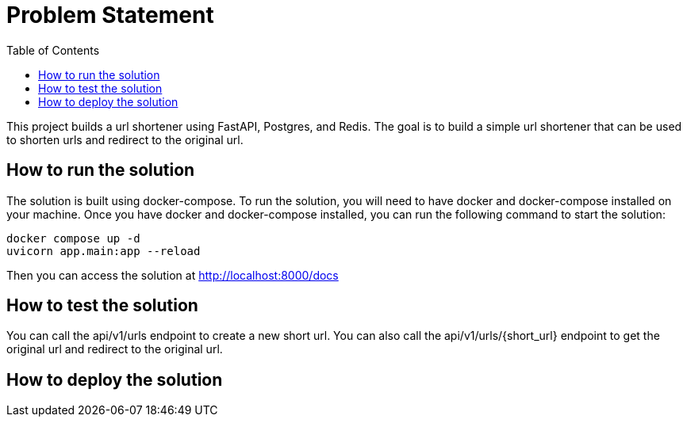 :toc:
:project_name: borg assessment
:icons: font
:source-highlighter: prettify
:tags: guides,meta

= Problem Statement

This project builds a url shortener using FastAPI, Postgres, and Redis. The goal is to build a simple url shortener that can be used to shorten urls and redirect to the original url.

== How to run the solution

The solution is built using docker-compose. To run the solution, you will need to have docker and docker-compose installed on your machine. Once you have docker and docker-compose installed, you can run the following command to start the solution:

[source,bash]
docker compose up -d
uvicorn app.main:app --reload

Then you can access the solution at http://localhost:8000/docs

== How to test the solution
You can call the api/v1/urls endpoint to create a new short url. You can also call the api/v1/urls/{short_url} endpoint to get the original url and redirect to the original url.

== How to deploy the solution

